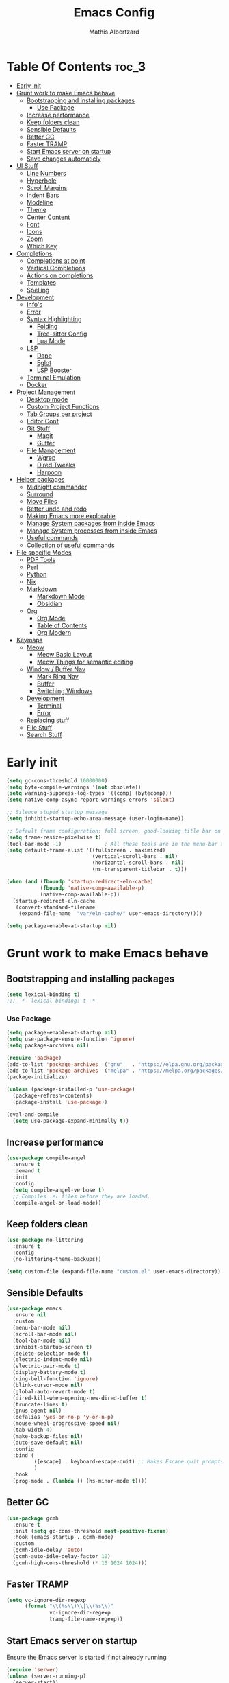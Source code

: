#+Title: Emacs Config
#+Author: Mathis Albertzard
#+Description: My Config based on a starter config probably don't use this I have no clue
#+PROPERTY: header-args:emacs-lisp :tangle ./config.el :mkdirp yes

* Table Of Contents :toc_3:
- [[#early-init][Early init]]
- [[#grunt-work-to-make-emacs-behave][Grunt work to make Emacs behave]]
  - [[#bootstrapping-and-installing-packages][Bootstrapping and installing packages]]
    - [[#use-package][Use Package]]
  - [[#increase-performance][Increase performance]]
  - [[#keep-folders-clean][Keep folders clean]]
  - [[#sensible-defaults][Sensible Defaults]]
  - [[#better-gc][Better GC]]
  - [[#faster-tramp][Faster TRAMP]]
  - [[#start-emacs-server-on-startup][Start Emacs server on startup]]
  - [[#save-changes-automaticly][Save changes automaticly]]
- [[#ui-stuff][UI Stuff]]
  - [[#line-numbers][Line Numbers]]
  - [[#hyperbole][Hyperbole]]
  - [[#scroll-margins][Scroll Margins]]
  - [[#indent-bars][Indent Bars]]
  - [[#modeline][Modeline]]
  - [[#theme][Theme]]
  - [[#center-content][Center Content]]
  - [[#font][Font]]
  - [[#icons][Icons]]
  - [[#zoom][Zoom]]
  - [[#which-key][Which Key]]
- [[#completions][Completions]]
  - [[#completions-at-point][Completions at point]]
  - [[#vertical-completions][Vertical Completions]]
  - [[#actions-on-completions][Actions on completions]]
  - [[#templates][Templates]]
  - [[#spelling][Spelling]]
- [[#development][Development]]
  - [[#infos][Info's]]
  - [[#error][Error]]
  - [[#syntax-highlighting][Syntax Highlighting]]
    - [[#folding][Folding]]
    - [[#tree-sitter-config][Tree-sitter Config]]
    - [[#lua-mode][Lua Mode]]
  - [[#lsp][LSP]]
    - [[#dape][Dape]]
    - [[#eglot][Eglot]]
    - [[#lsp-booster][LSP Booster]]
  - [[#terminal-emulation][Terminal Emulation]]
  - [[#docker][Docker]]
- [[#project-management][Project Management]]
  - [[#desktop-mode][Desktop mode]]
  - [[#custom-project-functions][Custom Project Functions]]
  - [[#tab-groups-per-project][Tab Groups per project]]
  - [[#editor-conf][Editor Conf]]
  - [[#git-stuff][Git Stuff]]
    - [[#magit][Magit]]
    - [[#gutter][Gutter]]
  - [[#file-management][File Management]]
    - [[#wgrep][Wgrep]]
    - [[#dired-tweaks][Dired Tweaks]]
    - [[#harpoon][Harpoon]]
- [[#helper-packages][Helper packages]]
  - [[#midnight-commander][Midnight commander]]
  - [[#surround][Surround]]
  - [[#move-files][Move Files]]
  - [[#better-undo-and-redo][Better undo and redo]]
  - [[#making-emacs-more-explorable][Making Emacs more explorable]]
  - [[#manage-system-packages-from-inside-emacs][Manage System packages from inside Emacs]]
  - [[#manage-system-processes-from-inside-emacs][Manage System processes from inside Emacs]]
  - [[#useful-commands][Useful commands]]
  - [[#collection-of-useful-commands][Collection of useful commands]]
- [[#file-specific-modes][File specific Modes]]
  - [[#pdf-tools][PDF Tools]]
  - [[#perl][Perl]]
  - [[#python][Python]]
  - [[#nix][Nix]]
  - [[#markdown][Markdown]]
    - [[#markdown-mode][Markdown Mode]]
    - [[#obsidian][Obsidian]]
  - [[#org][Org]]
    - [[#org-mode][Org Mode]]
    - [[#table-of-contents][Table of Contents]]
    - [[#org-modern][Org Modern]]
- [[#keymaps][Keymaps]]
  - [[#meow][Meow]]
    - [[#meow-basic-layout][Meow Basic Layout]]
    - [[#meow-things-for-semantic-editing][Meow Things for semantic editing]]
  - [[#window--buffer-nav][Window / Buffer Nav]]
    - [[#mark-ring-nav][Mark Ring Nav]]
    - [[#buffer][Buffer]]
    - [[#switching-windows][Switching Windows]]
  - [[#development-1][Development]]
    - [[#terminal][Terminal]]
    - [[#error-1][Error]]
  - [[#replacing-stuff][Replacing stuff]]
  - [[#file-stuff][File Stuff]]
  - [[#search-stuff][Search Stuff]]

* Early init
#+begin_src emacs-lisp :tangle early-init.el
    (setq gc-cons-threshold 10000000)
    (setq byte-compile-warnings '(not obsolete))
    (setq warning-suppress-log-types '((comp) (bytecomp)))
    (setq native-comp-async-report-warnings-errors 'silent)

    ;; Silence stupid startup message
    (setq inhibit-startup-echo-area-message (user-login-name))

    ;; Default frame configuration: full screen, good-looking title bar on macOS
    (setq frame-resize-pixelwise t)
    (tool-bar-mode -1)			    ; All these tools are in the menu-bar anyway
    (setq default-frame-alist '((fullscreen . maximized)
    							(vertical-scroll-bars . nil)
    							(horizontal-scroll-bars . nil)
    							(ns-transparent-titlebar . t)))

    (when (and (fboundp 'startup-redirect-eln-cache)
    		   (fboundp 'native-comp-available-p)
    		   (native-comp-available-p))
      (startup-redirect-eln-cache
       (convert-standard-filename
    	(expand-file-name  "var/eln-cache/" user-emacs-directory))))

    (setq package-enable-at-startup nil)
#+end_src

* Grunt work to make Emacs behave
** Bootstrapping and installing packages

#+begin_src emacs-lisp
    (setq lexical-binding t)
    ;;; -*- lexical-binding: t -*-
#+end_src

*** Use Package
#+begin_src emacs-lisp
    (setq package-enable-at-startup nil)
    (setq use-package-ensure-function 'ignore)
    (setq package-archives nil)
#+end_src

#+begin_src emacs-lisp :tangle no 
    (require 'package)
    (add-to-list 'package-archives '("gnu"   . "https://elpa.gnu.org/packages/"))
    (add-to-list 'package-archives '("melpa" . "https://melpa.org/packages/"))
    (package-initialize)

    (unless (package-installed-p 'use-package)
      (package-refresh-contents)
      (package-install 'use-package))

    (eval-and-compile
      (setq use-package-expand-minimally t))
#+end_src

** Increase performance
#+begin_src emacs-lisp
    (use-package compile-angel
      :ensure t
      :demand t
      :init
      :config
      (setq compile-angel-verbose t)
      ;; Compiles .el files before they are loaded.
      (compile-angel-on-load-mode))
#+end_src

** Keep folders clean
#+begin_src emacs-lisp
    (use-package no-littering
      :ensure t
      :config
      (no-littering-theme-backups))

    (setq custom-file (expand-file-name "custom.el" user-emacs-directory))
#+end_src

** Sensible Defaults
#+BEGIN_SRC emacs-lisp
    (use-package emacs
      :ensure nil
      :custom
      (menu-bar-mode nil)
      (scroll-bar-mode nil)
      (tool-bar-mode nil)
      (inhibit-startup-screen t)
      (delete-selection-mode t)
      (electric-indent-mode nil)
      (electric-pair-mode t)
      (display-battery-mode t)
      (ring-bell-function 'ignore)
      (blink-cursor-mode nil)
      (global-auto-revert-mode t)
      (dired-kill-when-opening-new-dired-buffer t)
      (truncate-lines t)
      (gnus-agent nil)
      (defalias 'yes-or-no-p 'y-or-n-p)
      (mouse-wheel-progressive-speed nil)
      (tab-width 4)
      (make-backup-files nil)
      (auto-save-default nil)
      :config
      :bind (
    		 ([escape] . keyboard-escape-quit) ;; Makes Escape quit prompts (Minibuffer Escape)
    		 )
      :hook
      (prog-mode . (lambda () (hs-minor-mode t))))
#+END_SRC
** Better GC
#+begin_src emacs-lisp
    (use-package gcmh
      :ensure t
      :init (setq gc-cons-threshold most-positive-fixnum)
      :hook (emacs-startup . gcmh-mode)
      :custom
      (gcmh-idle-delay 'auto)
      (gcmh-auto-idle-delay-factor 10)
      (gcmh-high-cons-threshold (* 16 1024 1024)))
#+END_SRC
** Faster TRAMP
#+begin_src emacs-lisp
    (setq vc-ignore-dir-regexp
    	  (format "\\(%s\\)\\|\\(%s\\)"
    			  vc-ignore-dir-regexp
    			  tramp-file-name-regexp))
#+END_SRC

** Start Emacs server on startup
Ensure the Emacs server is started if not already running
#+begin_src emacs-lisp
    (require 'server)
    (unless (server-running-p)
      (server-start))
#+END_SRC
** Save changes automaticly
#+BEGIN_SRC emacs-lisp
    (custom-set-variables
     '(auto-save-visited-mode t))

    (setq auto-save-visited-interval 2)
#+END_SRC
* UI Stuff
** Line Numbers
#+BEGIN_SRC emacs-lisp
    (use-package emacs
      :ensure nil
      :custom
      (display-line-numbers-type 'relative)
      (global-display-line-numbers-mode t))

    (defun disable-line-numbers ()
      "Disable display-line-numbers-mode for certain modes."
      (display-line-numbers-mode 0))

    (add-hook 'dired-mode-hook 'disable-line-numbers)
    (add-hook 'doc-view-presentation-mode-hook 'disable-line-numbers)
    (add-hook 'pdf-view-mode-hook 'disable-line-numbers)
    (add-hook 'eat-mode-hook 'disable-line-numbers)
    (add-hook 'org-mode-hook 'disable-line-numbers)
    (add-hook 'compilation-mode-hook 'disable-line-numbers)
#+end_src
** Hyperbole
#+BEGIN_SRC emacs-lisp
    (use-package hyperbole
      :ensure t
      :config (hyperbole-mode t))
#+END_SRC

** Scroll Margins
#+BEGIN_SRC emacs-lisp
    (use-package emacs
      :ensure nil
      :custom
      (scroll-conservatively 10)
      (scroll-margin 10))
#+END_SRC
** Indent Bars
#+begin_src emacs-lisp
    ;; (use-package indent-bars
    ;;	 :ensure t
    ;;	 :custom
    ;;	 (indent-bars-no-descend-lists t)
    ;;	 (indent-bars-treesit-support t)
    ;;	 :hook (prog-mode . indent-bars-mode))

    (use-package indent-bars
      :ensure t
      :hook (prog-mode . indent-bars-mode))

#+end_src
** Modeline
#+BEGIN_SRC emacs-lisp
    (use-package time
      :ensure nil
      :config
      (setq display-time-24hr-format t)
      (setq display-time-default-load-average nil)
      (display-time-mode 1))

    (use-package battery
      :ensure nil
      :config
      (display-battery-mode 1))

    (use-package doom-modeline
      :ensure t
      :hook (after-init . doom-modeline-mode))

    (use-package minions
      :ensure t
      :config (minions-mode 1))

#+END_SRC

** Theme
#+BEGIN_SRC emacs-lisp
    (use-package doom-themes
      :ensure t
      :config
      (setq doom-themes-enable-bold t
    		doom-themes-enable-italic t)
      (load-theme 'doom-gruvbox t)
      (doom-themes-org-config))
#+END_SRC
** Center Content
#+BEGIN_SRC emacs-lisp
    (use-package olivetti
      :ensure t)
#+END_SRC

** Font
#+BEGIN_SRC emacs-lisp
    (set-face-attribute 'default nil
    					:height 110
    					:weight 'medium)
    (setq-default line-spacing 0.15)
#+END_SRC

** Icons
#+BEGIN_SRC emacs-lisp
    (use-package nerd-icons
      :ensure t)
#+END_SRC
** Zoom
#+BEGIN_SRC emacs-lisp
    (use-package emacs
      :ensure nil
      :bind
      ("C-+" . text-scale-increase)
      ("C--" . text-scale-decrease)
      ("<C-wheel-up>" . text-scale-increase)
      ("<C-wheel-down>" . text-scale-decrease))
#+END_SRC

** Which Key
#+BEGIN_SRC emacs-lisp
    (use-package which-key
      :ensure nil
      :config
      (setq which-key-popup-type 'minibuffer)
      (which-key-mode))

#+END_SRC
* Completions
** Completions at point
#+BEGIN_SRC emacs-lisp
    (use-package orderless
      :ensure t
      :custom
      (completion-styles '(orderless basic))
      (completion-category-overrides '((file (styles basic partial-completion)))))

    (use-package corfu
      :ensure t
      :after orderless
      :custom
      (corfu-cycle nil)
      (corfu-auto t)
      (corfu-auto-prefix 2)
      (corfu-popupinfo-mode t)
      (corfu-popupinfo-delay 0.15)
      (corfu-separator ?\s)
      (corfu-count 10)
      (corfu-scroll-margin 4)
      (completion-ignore-case t)
      (tab-always-indent 'complete)
      (corfu-preview-current nil)
      (completion-styles '(orderless basic))
      :init
      (global-corfu-mode))

    (use-package nerd-icons-corfu
      :ensure t
      :after corfu
      :init (add-to-list 'corfu-margin-formatters #'nerd-icons-corfu-formatter))

    (use-package cape
      :ensure t
      :after corfu
      :init
      (add-to-list 'completion-at-point-functions #'cape-dabbrev)
      (add-to-list 'completion-at-point-functions #'cape-dict)
      (add-to-list 'completion-at-point-functions #'cape-file)
      (add-to-list 'completion-at-point-functions #'cape-elisp-block)
      (add-to-list 'completion-at-point-functions #'cape-keyword)
      (add-to-list 'completion-at-point-functions #'cape-history)
      (add-to-list 'completion-at-point-functions #'cape-elisp-symbol))

    (advice-add 'eglot-completion-at-point :around #'cape-wrap-buster)
    (setq completion-category-overrides '((eglot (styles orderless))
    									  (eglot-capf (styles orderless))))
#+END_SRC
** Vertical Completions
#+BEGIN_SRC emacs-lisp
    (use-package vertico
      :ensure t
      :bind (:map vertico-map
    			  ("<tab>" . vertico-insert)
    			  ("C-j" . vertico-next)
    			  ("C-k" . vertico-previous)
    			  ("C-l" . vertico-exit))
      :custom
      (vertico-cycle t)
      (vertico-count 13)
      (vertico-resize t)
      :init
      (vertico-mode))

    (use-package xref
      :custom
      (xref-show-definitions-function #'xref-show-definitions-completing-read))


    (use-package marginalia
      :ensure t
      :after vertico
      :custom
      (marginalia-annotators '(marginalia-annotators-heavy marginalia-annotators-light nil))
      :init
      (marginalia-mode))

    (use-package nerd-icons-completion
      :ensure t
      :after marginalia
      :config
      (nerd-icons-completion-mode)
      :hook
      (marginalia-mode-hook . nerd-icons-completion-marginalia-setup))
#+END_SRC
** Actions on completions
#+BEGIN_SRC emacs-lisp
    (use-package embark
      :ensure t
      :bind (("C-." . embark-act)
    		 :map minibuffer-local-map
    		 ("C-c C-c" . embark-collect)
    		 ("C-c C-e" . embark-export)))

    (use-package embark-consult
      :ensure t
      :hook
      (embark-collect-mode . consult-preview-at-point-mode))
#+END_SRC
** Templates
#+BEGIN_SRC emacs-lisp
    (use-package tempel
      :ensure t
      :custom
      (tempel-trigger-prefix "<")
      :init
      (defun tempel-setup-capf ()
    	(setq-local completion-at-point-functions
    				(cons #'tempel-complete
    					  completion-at-point-functions)))

      (add-hook 'conf-mode-hook 'tempel-setup-capf)
      (add-hook 'prog-mode-hook 'tempel-setup-capf)
      (add-hook 'text-mode-hook 'tempel-setup-capf))

    (use-package tempel-collection :ensure t)

#+END_SRC

** Spelling
#+BEGIN_SRC emacs-lisp
    (use-package jinx
      :ensure t
      :bind (("M-$" . jinx-correct)
    		 ("C-M-$" . jinx-languages)))
#+END_SRC

* Development
** Info's
#+BEGIN_SRC emacs-lisp
    (setq eldoc-echo-area-use-multiline-p nil)

    (setq eldoc-documentation-strategy 'eldoc-documentation-compose)

    (setq eldoc-idle-delay 0.1)

    (use-package eldoc-box
      :ensure t
      :after eglot
      :config
      ;; (add-hook 'eglot-managed-mode-hook #'eldoc-box-hover-mode nil)
      (setq eldoc-box-hover-mode nil)
      (setq eldoc-box-cleanup-interval 3))
#+END_SRC
** Error
Lets use flycheck and not flymake
#+BEGIN_SRC emacs-lisp
    (use-package flycheck
      :ensure t
      :bind (
    		 ("C-c e k" . flycheck-previous-error)
    		 ("C-c e j" . flycheck-next-error)
    		 ("C-c e l" . flycheck-list-errors)
    		 ("C-c e e" . flycheck-explain-error-at-point)
    		 ("C-c e d" . flycheck-display-error-at-point)
    		 )
      )
#+end_src

Connection flycheck with eglot and the lsps
#+BEGIN_SRC emacs-lisp
    (use-package flycheck-eglot
      :ensure t
      :after (flycheck eglot)
      :config
      (global-flycheck-eglot-mode 1))
#+end_src
** Syntax Highlighting
*** Folding
#+BEGIN_SRC emacs-lisp
    ;; (use-package ts-fold
    ;;	 :straight (ts-fold :type git :host github :repo "emacs-tree-sitter/ts-fold"))
#+END_SRC
*** Tree-sitter Config
#+begin_src emacs-lisp
    (use-package tree-sitter
      :ensure nil
      :config(global-tree-sitter-mode
    		  (add-hook 'tree-sitter-after-on-hook #'tree-sitter-hl-mode)))

    (setq treesit-font-lock-level 4)

    (use-package treesit-auto
      :after (tree-sitter)
      :ensure t
      :config
      (setq treesit-auto-langs '(lua ruby zig python rust go toml yaml json php))
      (global-treesit-auto-mode))

    (add-to-list 'auto-mode-alist '("\\.yaml\\'" . yaml-ts-mode))
    (add-to-list 'auto-mode-alist '("\\.ts\\'" . typescript-ts-mode))
    (add-to-list 'auto-mode-alist '("\\.go\\'" . go-ts-mode))
    (add-to-list 'auto-mode-alist '("\\.ruby\\'" . ruby-ts-mode))
    (add-to-list 'auto-mode-alist '("\\.rs\\'" . rust-ts-mode))
    (add-to-list 'auto-mode-alist '("\\.js\\'" . js-ts-mode))
#+end_src
**** Tree-sitter Pre Compiles Langs
#+BEGIN_SRC emacs-lisp
    (use-package tree-sitter-langs
      :after (tree-sitter)
      :ensure t)

    (defun my/move-tree-sitter-grammar-files ()
      "Move all files from `tree-sitter-langs-grammar-dir/bin` to `~/.config/emacs/tree-sitter`,
      appending 'libtree-sitter-' to the front of each filename."
      (interactive)
      (let* ((source-dir (expand-file-name "bin" tree-sitter-langs-grammar-dir))
    		 (target-dir (expand-file-name "~/.config/emacs/tree-sitter"))
    		 (files (directory-files source-dir t "^[^.].*"))) ; Get all files, excluding hidden files
    	(unless (file-exists-p target-dir)
    	  (make-directory target-dir t)) ; Create target directory if it doesn't exist
    	(dolist (file files)
    	  (let ((filename (file-name-nondirectory file))
    			(new-filename (concat "libtree-sitter-" (file-name-nondirectory file))))
    		(rename-file file (expand-file-name new-filename target-dir) t)))))
#+END_SRC
**** Tree-sitter source List
#+BEGIN_SRC emacs-lisp
    (setq treesit-language-source-alist
    	  '((bash "https://github.com/tree-sitter/tree-sitter-bash")
    		(cmake "https://github.com/uyha/tree-sitter-cmake")
    		(css "https://github.com/tree-sitter/tree-sitter-css")
    		(elisp "https://github.com/Wilfred/tree-sitter-elisp")
    		(html "https://github.com/tree-sitter/tree-sitter-html")
    		(zig "https://github.com/GrayJack/tree-sitter-zig")
    		(go "https://github.com/tree-sitter/tree-sitter-go" "v0.23.1" "src")
    		(gomod "https://github.com/camdencheek/tree-sitter-go-mod")
    		(gdscript "https://github.com/PrestonKnopp/tree-sitter-gdscript")
    		(javascript "https://github.com/tree-sitter/tree-sitter-javascript" "master" "src")
    		(json "https://github.com/tree-sitter/tree-sitter-json")
    		(ruby "https://github.com/tree-sitter/tree-sitter-ruby")
    		(dockerfile "https://github.com/camdencheek/tree-sitter-dockerfile")
    		(make "https://github.com/alemuller/tree-sitter-make")
    		(rust "https://github.com/tree-sitter/tree-sitter-rust")
    		(php "https://github.com/tree-sitter/tree-sitter-php" "v0.21.1" "php/src")
    		(phpdoc "https://github.com/claytonrcarter/tree-sitter-phpdoc" "master" "src")
    		(twig "https://github.com/kaermorchen/tree-sitter-twig")
    		(python "https://github.com/tree-sitter/tree-sitter-python")
    		(toml "https://github.com/tree-sitter/tree-sitter-toml")
    		(tsx "https://github.com/tree-sitter/tree-sitter-typescript" "master" "tsx/src")
    		(typescript "https://github.com/tree-sitter/tree-sitter-typescript" "master" "typescript/src")
    		(yaml "https://github.com/ikatyang/tree-sitter-yaml")))

    ;; Install all langs
    (defun my/treesitter-install-alist ()
      "Install all ts parsers from treesitter alist"
      (interactive)
      (mapc #'treesit-install-language-grammar (mapcar #'car treesit-language-source-alist)))
#+END_SRC

*** Lua Mode
#+BEGIN_SRC emacs-lisp
    (use-package lua-mode :ensure t)
#+END_SRC

** LSP
*** Dape
#+BEGIN_SRC emacs-lisp
    (use-package dape
      :ensure t
      :preface
      (setq dape-key-prefix "\C-c L")
      :config
      (setq dape-cwd-fn 'projectile-project-root)
      (setq dape-buffer-window-arrangement 'right)
      (add-to-list 'dape-configs
    			   `(debugpy-flask
    				 modes (python-mode jinja2-mode)
    				 command "python"
    				 command-args ["-m" "debugpy.adapter" "--host" "0.0.0.0" "--port" :autoport]
    				 port :autoport
    				 :type "python"
    				 :request "launch"
    				 :module "flask"
    				 :args ["--app" "src" "run" "--no-debugger" "--no-reload"]
    				 :console "integratedTerminal"
    				 :showReturnValue t
    				 :justMyCode nil
    				 :jinja t
    				 :cwd dape-cwd-fn)
    			   ))
#+END_SRC
*** Eglot
#+BEGIN_SRC emacs-lisp
    (use-package eglot
      :ensure nil
      :config
      (add-hook 'python-ts-mode-hook 'eglot-ensure)
      :custom
      (eglot-autoshutdown t)
      (fset #'jsonrpc--log-event #'ignore)
      (eglot-events-buffer-size 0) ;; No event buffers (Lsp server logs)
      (eglot-report-progress nil)
      (eglot-events-buffer-size 0)
      (eglot-sync-connect nil)
      (eglot-extend-to-xref nil)
      :bind (:map eglot-mode-map
    			  ("C-c l l" . eldoc-box-help-at-point)
    			  ("C-c l d" . eglot-find-declaration)
    			  ("C-c l i" . eglot-find-implementation)
    			  ("C-c l t" . eglot-find-typeDefinition)
    			  ("C-c l a" . eglot-code-actions)
    			  ("C-c l I" . eglot-code-action-organize-imports)
    			  ("C-c l f" . eglot-format-buffer)
    			  ("C-c l r" . eglot-rename)))

    (setq eglot-ignored-server-capabilities '(:documentHighlightProvider :inlayHintProvider))

    (with-eval-after-load 'eglot
      (add-to-list 'eglot-server-programs
    			   '(gdscript-mode . ("localhost:6005"))))

    (with-eval-after-load 'eglot
      (add-to-list 'eglot-server-programs
    			   '(go-ts-mode . ("gopls"))))

    (with-eval-after-load 'eglot
      (add-to-list 'eglot-server-programs
    			   '(rust-ts-mode . ("rust-analyzer"))))

    ;;; Mason from neovim is just a great way to manage lsps outside of nix
    (with-eval-after-load 'eglot
      (add-to-list 'eglot-server-programs
    			   '(bash-ts-mode . ("~/.local/share/nvim/mason/bin/bash-language-server"))))

    (with-eval-after-load 'eglot
      (add-to-list 'eglot-server-programs
    			   '(cperl-mode . ("~/.local/share/nvim/mason/bin/perlnavigator"))))

    (with-eval-after-load 'eglot
      (add-to-list 'eglot-server-programs
    			   '(python-mode . ("~/.local/share/nvim/mason/bin/pyright-langserver" "--stdio"))))
#+END_SRC
*** LSP Booster
#+begin_src emacs-lisp :tangle no
    (use-package eglot-booster
      :ensure t
      :after eglot
      :config	(eglot-booster-mode))
#+end_src
** Terminal Emulation

#+begin_src emacs-lisp
    (use-package eat
      :ensure t
      :hook ('eshell-load-hook #'eat-eshell-mode))
#+END_SRC

** Docker
#+begin_src emacs-lisp
    (use-package docker
      :ensure t
      :bind ("C-c D" . docker))
#+end_src

* Project Management
** Desktop mode 
#+BEGIN_SRC emacs-lisp
    (setq desktop-path '("~/")) 
    (desktop-save-mode 1)
#+END_SRC

** Custom Project Functions
#+BEGIN_SRC emacs-lisp
    (defun my/find-buffer ()
      "Use `consult-project-buffer` if in a project, otherwise `consult-buffer`."
      (interactive)
      (if (vc-root-dir)
    	  (consult-project-buffer)
    	(consult-buffer)))

    (defun my/find-file ()
      "Use `consult-project-buffer` if in a project, otherwise `consult-buffer`."
      (interactive)
      (if (vc-root-dir)
    	  (project-find-file)
    	(let ((file (read-file-name "Find file: ")))
    	  (find-file file))))

    (defun my/dired ()
      "Use `consult-project-buffer` if in a project, otherwise `consult-buffer`."
      (interactive)
      (if (vc-root-dir)
    	  (project-dired)
    	(let ((file (read-file-name "Dired: ")))
    	  (dired file))))

    (defun my/eat ()
      "Use `consult-project-buffer` if in a project, otherwise `consult-buffer`."
      (interactive)
      (if (vc-root-dir)
    	  (eat-project)
    	(eat)))

    (defun my/eat-other-window ()
      "Use `consult-project-buffer` if in a project, otherwise `consult-buffer`."
      (interactive)
      (if (vc-root-dir)
    	  (eat-project-other-window)
    	(eat-other-window)))
#+END_SRC

** Tab Groups per project
#+BEGIN_SRC emacs-lisp
    (setq tab-bar-show t)

    (setq tab-bar-format '(tab-bar-format-history tab-bar-format-tabs-groups tab-bar-separator tab-bar-format-add-tab))

    (use-package project-tab-groups
      :ensure t
      :config
      (project-tab-groups-mode 1))
#+END_SRC

** Editor Conf
We want to use the same Configurations as out teammates
#+BEGIN_SRC emacs-lisp
    (use-package editorconfig
      :config
      (editorconfig-mode 1))
#+END_SRC

** Git Stuff
*** Magit
#+BEGIN_SRC emacs-lisp
    (use-package magit
      :ensure t
      :bind (("C-c G G" . magit-status))
      :commands magit-status)

    (use-package magit-todos
      :ensure t
      :after magit
      :config (magit-todos-mode 1))
#+END_SRC

*** Gutter
#+begin_src emacs-lisp
    (use-package diff-hl
      :ensure t
      :config(global-diff-hl-mode))
#+end_src

** File Management
*** Wgrep
#+begin_src emacs-lisp
    (use-package wgrep :ensure t)
#+END_SRC
*** Dired Tweaks
#+BEGIN_SRC emacs-lisp
    (use-package dired
      :ensure nil ;; built-in
      :hook
      (dired-mode . dired-hide-details-mode)
      :config
      (setq dired-dwim-target t)		  ;; do what I mean
      (setq dired-recursive-copies 'always)	  ;; don't ask when copying directories
      (setq dired-create-destination-dirs 'ask)
      (setq dired-clean-confirm-killing-deleted-buffers nil)
      (setq dired-make-directory-clickable t)
      (setq dired-mouse-drag-files t)
      (setq dired-kill-when-opening-new-dired-buffer t)	  ;; Tidy up open buffers by default
      (setq dired-use-ls-dired t
    		dired-listing-switches "-aBhl  --group-directories-first"))

    (put 'dired-find-alternate-file 'disabled nil)

    (use-package nerd-icons-dired
      :ensure t 
      :after dired
      :hook
      (dired-mode . nerd-icons-dired-mode))
#+END_SRC

*** Harpoon
#+BEGIN_SRC  emacs-lisp
    (use-package harpoon 
      :bind (("C-c 1" . harpoon-go-to-1)
    		 ("C-c 2" . harpoon-go-to-2)
    		 ("C-c 3" . harpoon-go-to-3)
    		 ("C-c 4" . harpoon-go-to-4)
    		 ("C-c 5" . harpoon-go-to-5)

    		 ("C-c H a" . harpoon-add-file)
    		 ("C-c H c" . harpoon-clear)
    		 ("C-c H l" . harpoon-toggle-quick-menu)
    		 ("C-c H f" . harpoon-toggle-file)
    		 ("C-c H H" . harpoon-quick-menu-hydra))
      :ensure t)
#+END_SRC

* Helper packages
** Midnight commander
Runs clean buffer list at midnight to keep performance up
#+BEGIN_SRC emacs-lisp
    (setq midnight-mode t)
#+END_SRC

** Surround
Interact with surrounds remove add them change them

#+BEGIN_SRC emacs-lisp
    (use-package surround :ensure t)
#+END_SRC

** Move Files
#+BEGIN_SRC emacs-lisp
    (use-package move-text 
      :bind(
    		("M-j" . move-text-down)
    		("M-k" . move-text-up))
      :ensure t)


#+end_src

** Better undo and redo
#+BEGIN_SRC emacs-lisp
    (use-package undo-tree
      :ensure t
      :config (global-undo-tree-mode))
#+END_SRC

** Making Emacs more explorable
#+BEGIN_SRC emacs-lisp
    (use-package helpful :ensure t)
#+END_SRC

** Manage System packages from inside Emacs
#+BEGIN_SRC emacs-lisp
    (use-package system-packages :ensure t)
#+END_SRC
** Manage System processes from inside Emacs

#+BEGIN_SRC emacs-lisp
    (use-package proced
      :ensure nil
      :commands proced
      :bind (("C-M-p" . proced))
      :custom
      (proced-auto-update-flag t)
      (proced-goal-attribute nil)
      (proced-show-remote-processes t)
      (proced-enable-color-flag t)
      (proced-format 'custom)
      :config
      (add-to-list
       'proced-format-alist
       '(custom user pid ppid sess tree pcpu pmem rss start time state (args comm))))
#+END_SRC

** Useful commands
Provides search and navigation commands based on the Emacs completion function.
Check out their [[https://github.com/minad/consult][git repository]] for more awesome functions.
#+begin_src emacs-lisp
    (use-package consult
      :ensure t
      :hook (completion-list-mode . consult-preview-at-point-mode)
      :init
      (setq register-preview-delay 0.5
    		register-preview-function #'consult-register-format)
      (advice-add #'register-preview :override #'consult-register-window)
      (setq xref-show-xrefs-function #'consult-xref
    		xref-show-definitions-function #'consult-xref))
#+end_src

** Collection of useful commands
#+BEGIN_SRC emacs-lisp
    (use-package crux :ensure t)
#+END_SRC

* File specific Modes
** PDF Tools
#+begin_src emacs-lisp
    (use-package pdf-tools
      :ensure t)
#+END_SRC

** Perl
#+begin_src emacs-lisp
    (fset 'perl-mode 'cperl-mode)
    (setq cperl-invalid-face nil)

    ;; (setq cperl-indent-parens-as-block t)
    ;; (setq cperl-close-paren-offset (- cperl-indent-level))
#+END_SRC

** Python
#+begin_src emacs-lisp
    (use-package pet
      :ensure t
      :config
      (add-hook 'python-base-mode-hook 'pet-mode -10))

    (use-package pyvenv :ensure t)
#+END_SRC
** Nix
#+begin_src emacs-lisp
    (use-package nix-mode
      :ensure t)
#+END_SRC

** Markdown
*** Markdown Mode
#+begin_src emacs-lisp
    (use-package markdown-mode
      :ensure t
      :mode ("README\\.md\\'" . gfm-mode)
      :init (setq markdown-command "multimarkdown"))
#+END_SRC

*** Obsidian
#+begin_src emacs-lisp :tangle no
    (use-package obsidian
      :ensure t
      :config
      (global-obsidian-mode t)
      (obsidian-backlinks-mode t)
      :custom
      (obsidian-directory "~/Documents/Cadmus/")
      (obsidian-inbox-directory "Inbox")
      ;; Useful if you're going to be using wiki links
      (markdown-enable-wiki-links t)

      :bind (:map obsidian-mode-map
                  ("C-c N n" . obsidian-capture)
                  ("C-c N l" . obsidian-insert-link)
                  ("C-c N o" . obsidian-follow-link-at-point)
                  ("C-c N p" . obsidian-jump)
                  ("C-c N b" . obsidian-backlink-jump)))
#+end_src
** Org
*** Org Mode

#+begin_src emacs-lisp
    (use-package org
      :ensure t
      :custom
      (org-edit-src-content-indentation 4)
      (org-startup-indented t)
      (org-startup-with-inline-images t)
      (org-image-actual-width '(450))
      (org-fold-catch-invisible-edits 'error)
      (org-pretty-entities t)
      (org-id-link-to-org-use-id t)
      (org-fold-catch-invisible-edits 'show)

      :hook
      (org-mode . org-indent-mode))

    (custom-set-faces
     '(org-level-1 ((t (:inherit outline-1 :height 1.5))))
     '(org-level-2 ((t (:inherit outline-2 :height 1.4))))
     '(org-level-3 ((t (:inherit outline-3 :height 1.3))))
     '(org-level-4 ((t (:inherit outline-4 :height 1.2))))
     '(org-level-5 ((t (:inherit outline-5 :height 1.1))))
     '(org-level-6 ((t (:inherit outline-5 :height 1.0))))
     '(org-level-7 ((t (:inherit outline-5 :height 1.0)))))

    ;; (add-hook 'org-mode-hook 'visual-line-mode)

    (setq org-startup-folded 'fold)
#+end_src
*** Table of Contents
#+begin_src emacs-lisp
    (use-package toc-org
      :ensure t
      :after org
      :commands toc-org-enable
      :hook (org-mode . toc-org-mode))
#+end_src
*** Org Modern
#+BEGIN_SRC emacs-lisp
    (use-package org-modern
      :ensure t
      :after  org
      :hook (org-mode . org-modern-mode))
#+END_SRC

* Keymaps
** Meow
*** Meow Basic Layout

#+BEGIN_SRC emacs-lisp
    (use-package meow :ensure t)

    (defun meow-setup ()
      (setq meow-cheatsheet-physical-layout meow-cheatsheet-physical-layout-iso)
      (setq meow-cheatsheet-layout meow-cheatsheet-layout-qwertz)
      (meow-motion-overwrite-define-key
       '("j" . meow-next)
       '("k" . meow-prev)
       '("<escape>" . ignore))
      (meow-leader-define-key
       ;; SPC j/k will run the original command in MOTION state.
       '("j" . "H-j")
       '("k" . "H-k")
       ;; Use SPC (0-9) for digit arguments.
       '("1" . meow-digit-argument)
       '("2" . meow-digit-argument)
       '("3" . meow-digit-argument)
       '("4" . meow-digit-argument)
       '("5" . meow-digit-argument)
       '("6" . meow-digit-argument)
       '("7" . meow-digit-argument)
       '("8" . meow-digit-argument)
       '("9" . meow-digit-argument)
       '("0" . meow-digit-argument)
       
       '("?" . meow-cheatsheet))

      (meow-normal-define-key
       '("0" . meow-expand-0)
       '("9" . meow-expand-9)
       '("8" . meow-expand-8)
       '("7" . meow-expand-7)
       '("6" . meow-expand-6)
       '("5" . meow-expand-5)
       '("4" . meow-expand-4)
       '("3" . meow-expand-3)
       '("2" . meow-expand-2)
       '("1" . meow-expand-1)

       '("-" . negative-argument)

       '("/" . comment-or-uncomment-region)
       '("," . meow-inner-of-thing)
       '("." . meow-bounds-of-thing)
       '(";" . meow-beginning-of-thing)
       '(":" . meow-end-of-thing)

       '("a" . meow-append)
       '("A" . meow-open-below)

       '("b" . meow-back-word)
       '("B" . meow-back-symbol)
       '("c" . meow-change)
       
       '("d" . meow-delete)
       '("D" . meow-backward-delete)

       '("e" . meow-next-word)
       '("E" . meow-next-symbol)
       '("f" . meow-find)
       
       '("g" . meow-cancel-selection)
       
       '("R" . meow-swap-grab)
       '("Y" . meow-sync-grab)
       '("G" . meow-grab)

       '("h" . meow-left)
       '("i" . meow-insert)
       '("j" . meow-next)
       '("k" . meow-prev)
       '("l" . meow-right)
       '("n" . meow-search)
       '("o" . meow-block)
       '("O" . meow-to-block)
       
       '("p" . meow-yank)
       '("P" . clipboard-yank)

       '("H" . meow-left-expand)
       '("I" . meow-open-above)
       '("J" . meow-next-expand)
       '("K" . meow-prev-expand)
       '("L" . meow-right-expand)

       '("q" . kmacro-start-macro-or-insert-counter)
       '("Q" . meow-end-or-call-kmacro)

       '("r" . meow-replace)
       '("s" . meow-kill)
       '("t" . meow-till)

       (cons "S" surround-keymap)

       '("u" . undo-tree-undo)
       '("U" . undo-tree-redo)

       '("v" . meow-visit)
       '("w" . meow-mark-word)
       '("W" . meow-mark-symbol)
       '("x" . meow-line)
       '("X" . meow-goto-line)
       '("y" . meow-save)
       '("z" . meow-pop-selection)
       '("#" . meow-reverse)
       '("'" . repeat)
       '("<escape>" . ignore)))

    (meow-setup)
    (setq meow-keypad-leader-dispatch "C-c")
    (meow-global-mode 1)
    
    (add-hook 'eat-mode-hook 'meow-temp-normal)

    (define-key minibuffer-local-map (kbd "C-v") 'meow-yank)
    (define-key minibuffer-local-map (kbd "C-V") 'meow-clipboard-yank)
#+END_SRC

*** Meow Things for semantic editing
#+BEGIN_SRC emacs-lisp
    (use-package meow-tree-sitter
      :ensure t
      :after (meow treesitter))
    (meow-tree-sitter-register-defaults)

#+end_src
** Window / Buffer Nav
*** Mark Ring Nav
#+begin_src emacs-lisp
    (defun marker-is-point-p (marker)
      "test if marker is current point"
      (and (eq (marker-buffer marker) (current-buffer))
    	   (= (marker-position marker) (point))))

    (defun push-mark-maybe ()
      "push mark onto `global-mark-ring' if mark head or tail is not current location"
      (if (not global-mark-ring) (error "global-mark-ring empty")
    	(unless (or (marker-is-point-p (car global-mark-ring))
    				(marker-is-point-p (car (reverse global-mark-ring))))
    	  (push-mark))))


    (defun backward-global-mark ()
      "use `pop-global-mark', pushing current point if not on ring."
      (interactive)
      (push-mark-maybe)
      (when (marker-is-point-p (car global-mark-ring))
    	(call-interactively 'pop-global-mark))
      (call-interactively 'pop-global-mark))

    (defun forward-global-mark ()
      "hack `pop-global-mark' to go in reverse, pushing current point if not on ring."
      (interactive)
      (push-mark-maybe)
      (setq global-mark-ring (nreverse global-mark-ring))
      (when (marker-is-point-p (car global-mark-ring))
    	(call-interactively 'pop-global-mark))
      (call-interactively 'pop-global-mark)
      (setq global-mark-ring (nreverse global-mark-ring)))

    (global-set-key (kbd "M-h") 'backward-global-mark)
    (global-set-key (kbd "M-l") 'forward-global-mark)

#+end_src
*** Buffer
#+begin_src emacs-lisp
    (global-set-key (kbd "C-c b C") 'clean-buffer-list)
    (global-set-key (kbd "C-c b k") 'kill-current-buffer)
    (global-set-key (kbd "C-c b K") 'kill-some-buffers)
    (global-set-key (kbd "C-c b O") 'crux-kill-other-buffers)
    (global-set-key (kbd "C-c b r") 'revert-buffer)
    (global-set-key (kbd "C-c b b") 'my/find-buffer)
    (global-set-key (kbd "C-c b i") 'ibuffer)
#+END_SRC

*** Switching Windows
#+BEGIN_SRC emacs-lisp
    (global-set-key (kbd "C-c w h") 'windmove-left)
    (global-set-key (kbd "C-c w l") 'windmove-right)
    (global-set-key (kbd "C-c w k") 'windmove-up)
    (global-set-key (kbd "C-c w j") 'windmove-down)

    (global-set-key (kbd "C-c w v") 'split-window-right)
    (global-set-key (kbd "C-c w s") 'split-window-below)

    (global-set-key (kbd "C-c w d") 'delete-window)
    (global-set-key (kbd "C-c w o") 'delete-other-windows)
#+END_SRC
** Development
*** Terminal
#+BEGIN_SRC emacs-lisp
    (global-set-key (kbd "C-c t T") 'my/eat)
    (global-set-key (kbd "C-c t t") 'my/eat-other-window)
#+END_SRC

*** Error
**** Errors in Compilation

Make compilation look better and therefore make it work with modern tools
#+begin_src emacs-lisp
    (use-package fancy-compilation
      :ensure t
      :config
      (setq fancy-compilation-override-colors nil)
      :commands (fancy-compilation-mode))

    (setq compilation-scroll-output t)

    (with-eval-after-load 'compile
      (fancy-compilation-mode))
#+END_SRC

#+begin_src emacs-lisp
    (defun compile-or-open ()
      "Open the existing compilation buffer in a split window, or run compile if it doesn't exist."
      (interactive)
      (let ((compilation-buffer (get-buffer "*compilation*")))
    	(if compilation-buffer
    		(progn
    		  (unless (get-buffer-window compilation-buffer)
    			(save-selected-window
    			  (select-window (split-window-below -15))
    			  (switch-to-buffer compilation-buffer)
    			  (shrink-window-if-larger-than-buffer))))
    	  (call-interactively 'compile))))

    (global-set-key (kbd "C-c C o") 'compile-or-open)
    (global-set-key (kbd "C-c C c") 'projectile-compile-project)
    (global-set-key (kbd "C-c C r") 'recompile)
    (global-set-key (kbd "C-c C k") 'kill-compilation)

    (global-set-key (kbd "C-c C e j") 'compilation-next-error)
    (global-set-key (kbd "C-c C e k") 'compilation-previous-error)
    (global-set-key (kbd "C-c C e l") 'consult-compile-error)
#+END_SRC

** Replacing stuff
#+BEGIN_SRC emacs-lisp
    (global-set-key (kbd "C-c r s") 'replace-string)
    (global-set-key (kbd "C-c r r") 'query-replace)
#+END_SRC

** File Stuff
#+BEGIN_SRC emacs-lisp
    (global-set-key (kbd "C-c f f") 'my/find-file)
    (global-set-key (kbd "C-c f F") 'find-file)
    (global-set-key (kbd "C-c f e") 'my/dired)
#+END_SRC

** Search Stuff
#+begin_src emacs-lisp
    (global-set-key (kbd "C-c s G") 'consult-grep)
    (global-set-key (kbd "C-c s g") 'consult-ripgrep)
    (global-set-key (kbd "C-c s s") 'occur)
    (global-set-key (kbd "C-c s o") 'consult-outline)
    (global-set-key (kbd "C-c s l") 'consult-line)
#+END_SRC
